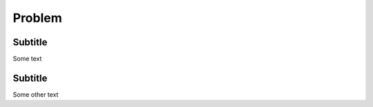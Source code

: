 Problem
=============

Subtitle
************************
Some text

Subtitle
*********************
Some other text
